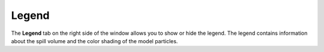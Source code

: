 .. keywords
   legend

Legend
^^^^^^^^^^

The **Legend** tab on the right side of the window allows you to show or hide the legend. The legend contains information about the spill volume and the color shading of the model particles.